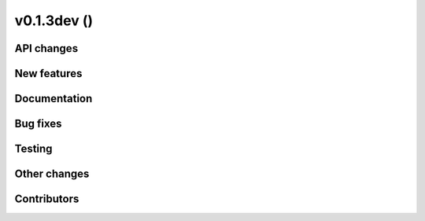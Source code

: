 v0.1.3dev ()
++++++++++++++++++++++++++


API changes
###########
 

New features
############


Documentation
#############


Bug fixes
#########


Testing
#######


Other changes
#############



Contributors
############

